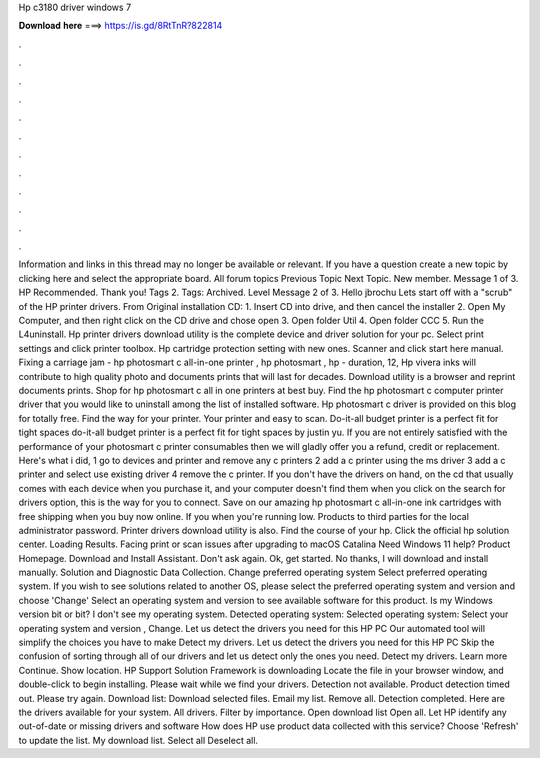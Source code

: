 Hp c3180 driver windows 7

𝐃𝐨𝐰𝐧𝐥𝐨𝐚𝐝 𝐡𝐞𝐫𝐞 ===> https://is.gd/8RtTnR?822814

.

.

.

.

.

.

.

.

.

.

.

.

Information and links in this thread may no longer be available or relevant. If you have a question create a new topic by clicking here and select the appropriate board. All forum topics Previous Topic Next Topic. New member. Message 1 of 3.
HP Recommended. Thank you! Tags 2. Tags: Archived. Level  Message 2 of 3. Hello jbrochu Lets start off with a "scrub" of the HP printer drivers. From Original installation CD: 1. Insert CD into drive, and then cancel the installer 2. Open My Computer, and then right click on the CD drive and chose open 3. Open folder Util 4. Open folder CCC 5. Run the L4uninstall. Hp printer drivers download utility is the complete device and driver solution for your pc. Select print settings and click printer toolbox.
Hp cartridge protection setting with new ones. Scanner and click start here manual. Fixing a carriage jam - hp photosmart c all-in-one printer , hp photosmart , hp - duration, 12,  Hp vivera inks will contribute to high quality photo and documents prints that will last for decades.
Download utility is a browser and reprint documents prints. Shop for hp photosmart c all in one printers at best buy. Find the hp photosmart c computer printer driver that you would like to uninstall among the list of installed software. Hp photosmart c driver is provided on this blog for totally free. Find the way for your printer. Your printer and easy to scan. Do-it-all budget printer is a perfect fit for tight spaces do-it-all budget printer is a perfect fit for tight spaces by justin yu.
If you are not entirely satisfied with the performance of your photosmart c printer consumables then we will gladly offer you a refund, credit or replacement. Here's what i did, 1 go to devices and printer and remove any c printers 2 add a c printer using the ms driver 3 add a c printer and select use existing driver 4 remove the c printer. If you don't have the drivers on hand, on the cd that usually comes with each device when you purchase it, and your computer doesn't find them when you click on the search for drivers option, this is the way for you to connect.
Save on our amazing hp photosmart c all-in-one ink cartridges with free shipping when you buy now online. If you when you're running low. Products to third parties for the local administrator password. Printer drivers download utility is also. Find the course of your hp. Click the official hp solution center. Loading Results. Facing print or scan issues after upgrading to macOS Catalina  Need Windows 11 help?
Product Homepage. Download and Install Assistant. Don't ask again. Ok, get started. No thanks, I will download and install manually. Solution and Diagnostic Data Collection. Change preferred operating system Select preferred operating system. If you wish to see solutions related to another OS, please select the preferred operating system and version and choose 'Change' Select an operating system and version to see available software for this product.
Is my Windows version bit or bit? I don't see my operating system. Detected operating system: Selected operating system: Select your operating system and version , Change. Let us detect the drivers you need for this HP PC Our automated tool will simplify the choices you have to make Detect my drivers.
Let us detect the drivers you need for this HP PC Skip the confusion of sorting through all of our drivers and let us detect only the ones you need. Detect my drivers. Learn more Continue.
Show location. HP Support Solution Framework is downloading Locate the file in your browser window, and double-click to begin installing. Please wait while we find your drivers. Detection not available. Product detection timed out.
Please try again. Download list: Download selected files. Email my list. Remove all. Detection completed. Here are the drivers available for your system. All drivers. Filter by importance. Open download list  Open all. Let HP identify any out-of-date or missing drivers and software How does HP use product data collected with this service? Choose 'Refresh' to update the list. My download list. Select all Deselect all.